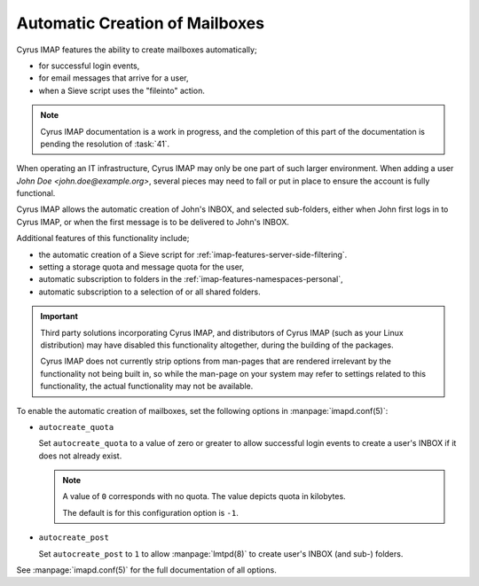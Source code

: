 ===============================
Automatic Creation of Mailboxes
===============================

Cyrus IMAP features the ability to create mailboxes automatically;

*   for successful login events,

*   for email messages that arrive for a user,

*   when a Sieve script uses the "fileinto" action.

.. NOTE::

    Cyrus IMAP documentation is a work in progress, and the completion
    of this part of the documentation is pending the resolution of
    :task:`41`.

When operating an IT infrastructure, Cyrus IMAP may only be one part of
such larger environment. When adding a user
*John Doe <john.doe@example.org>*, several pieces may need to fall or
put in place to ensure the account is fully functional.

Cyrus IMAP allows the automatic creation of John's INBOX, and selected
sub-folders, either when John first logs in to Cyrus IMAP, or when the
first message is to be delivered to John's INBOX.

Additional features of this functionality include;

*   the automatic creation of a Sieve script for
    :ref:`imap-features-server-side-filtering`.

*   setting a storage quota and message quota for the user,

*   automatic subscription to folders in the
    :ref:`imap-features-namespaces-personal`,

*   automatic subscription to a selection of or all shared folders.

.. IMPORTANT::

    Third party solutions incorporating Cyrus IMAP, and distributors of
    Cyrus IMAP (such as your Linux distribution) may have disabled this
    functionality altogether, during the building of the packages.

    Cyrus IMAP does not currently strip options from man-pages that are
    rendered irrelevant by the functionality not being built in, so
    while the man-page on your system may refer to settings related to
    this functionality, the actual functionality may not be available.

To enable the automatic creation of mailboxes, set the following options
in :manpage:`imapd.conf(5)`:

*   ``autocreate_quota``

    Set ``autocreate_quota`` to a value of zero or greater to allow
    successful login events to create a user's INBOX if it does not
    already exist.

    .. NOTE::

        A value of ``0`` corresponds with no quota. The value depicts
        quota in kilobytes.

        The default is for this configuration option is ``-1``.

*   ``autocreate_post``

    Set ``autocreate_post`` to ``1`` to allow :manpage:`lmtpd(8)` to
    create user's INBOX (and sub-) folders.

See :manpage:`imapd.conf(5)` for the full documentation of all options.
